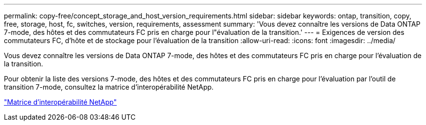 ---
permalink: copy-free/concept_storage_and_host_version_requirements.html 
sidebar: sidebar 
keywords: ontap, transition, copy, free, storage, host, fc, switches, version, requirements, assessment 
summary: 'Vous devez connaître les versions de Data ONTAP 7-mode, des hôtes et des commutateurs FC pris en charge pour l"évaluation de la transition.' 
---
= Exigences de version des commutateurs FC, d'hôte et de stockage pour l'évaluation de la transition
:allow-uri-read: 
:icons: font
:imagesdir: ../media/


[role="lead"]
Vous devez connaître les versions de Data ONTAP 7-mode, des hôtes et des commutateurs FC pris en charge pour l'évaluation de la transition.

Pour obtenir la liste des versions 7-mode, des hôtes et des commutateurs FC pris en charge pour l'évaluation par l'outil de transition 7-mode, consultez la matrice d'interopérabilité NetApp.

https://mysupport.netapp.com/matrix["Matrice d'interopérabilité NetApp"]
